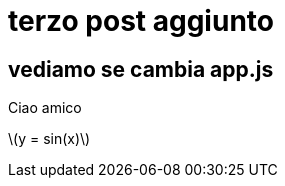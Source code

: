 = terzo post aggiunto

:stem: latexmath

== vediamo se cambia app.js

Ciao amico


stem:[y = sin(x)]
